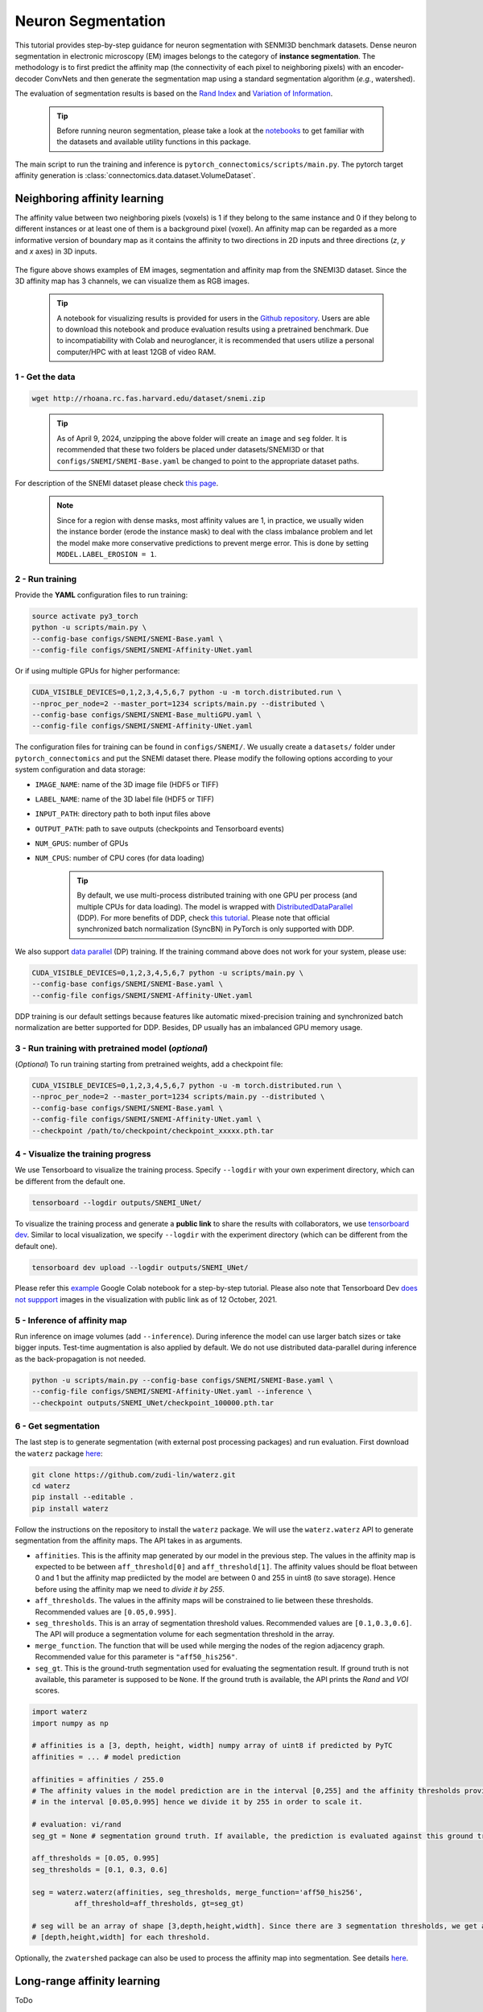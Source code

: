 Neuron Segmentation
=====================

This tutorial provides step-by-step guidance for neuron segmentation with SENMI3D benchmark datasets.
Dense neuron segmentation in electronic microscopy (EM) images belongs to the category of **instance segmentation**.
The methodology is to first predict the affinity map (the connectivity of each pixel to neighboring pixels)
with an encoder-decoder ConvNets and then generate the segmentation map using a standard
segmentation algorithm (*e.g.*, watershed).

The evaluation of segmentation results is based on the `Rand Index <https://en.wikipedia.org/wiki/Rand_index>`_
and `Variation of Information <https://en.wikipedia.org/wiki/Variation_of_information>`_.

    .. tip:: 
        Before running neuron segmentation, please take a look at the `notebooks <https://github.com/zudi-lin/pytorch_connectomics/tree/master/notebooks>`_ to get familiar with the datasets and available utility functions in this package.

The main script to run the training and inference is ``pytorch_connectomics/scripts/main.py``.
The pytorch target affinity generation is :class:`connectomics.data.dataset.VolumeDataset`.

Neighboring affinity learning
-------------------------------

The affinity value between two neighboring pixels (voxels) is 1 if they belong to the same instance and 0 if
they belong to different instances or at least one of them is a background pixel (voxel). An affinity map can
be regarded as a more informative version of boundary map as it contains the affinity to two directions in 2D inputs and three directions (`z`, `y` and `x` axes) in 3D inputs.

.. figure:: ../_static/img/snemi_affinity.png
    :align: center
    :width: 800px

The figure above shows examples of EM images, segmentation and affinity map from the SNEMI3D dataset. Since the
3D affinity map has 3 channels, we can visualize them as RGB images.


    .. tip:: A notebook for visualizing results is provided for users in the `Github repository <https://github.com/zudi-lin/pytorch_connectomics/tree/master/notebooks/tutorial_benchmarks/snemi_benchmark.ipynb>`_. Users are able to download this notebook and produce evaluation results using a pretrained benchmark. Due to incompatiability with Colab and neuroglancer, it is recommended that users utilize a personal computer/HPC with at least 12GB of video RAM.

1 - Get the data
^^^^^^^^^^^^^^^^^^

.. code-block:: none

    wget http://rhoana.rc.fas.harvard.edu/dataset/snemi.zip

..

   .. tip::
    As of April 9, 2024, unzipping the above folder will create an ``image`` and ``seg`` folder. It is recommended that these two folders be placed under datasets/SNEMI3D or that ``configs/SNEMI/SNEMI-Base.yaml`` be changed to point to the appropriate dataset paths.

For description of the SNEMI dataset please check `this page <https://vcg.github.io/newbie-wiki/build/html/data/data_em.html>`_.

    .. note::

        Since for a region with dense masks, most affinity values are 1, in practice, we usually widen the instance border (erode the instance mask) to deal with the class imbalance problem and let the model make more conservative predictions to prevent merge error. This is done by setting ``MODEL.LABEL_EROSION = 1``.

2 - Run training
^^^^^^^^^^^^^^^^^^

Provide the **YAML** configuration files to run training:

.. code-block:: none
   
   source activate py3_torch
   python -u scripts/main.py \
   --config-base configs/SNEMI/SNEMI-Base.yaml \
   --config-file configs/SNEMI/SNEMI-Affinity-UNet.yaml

Or if using multiple GPUs for higher performance:

.. code-block:: none

    CUDA_VISIBLE_DEVICES=0,1,2,3,4,5,6,7 python -u -m torch.distributed.run \
    --nproc_per_node=2 --master_port=1234 scripts/main.py --distributed \
    --config-base configs/SNEMI/SNEMI-Base_multiGPU.yaml \
    --config-file configs/SNEMI/SNEMI-Affinity-UNet.yaml

The configuration files for training can be found in ``configs/SNEMI/``.
We usually create a ``datasets/`` folder under ``pytorch_connectomics`` and put the SNEMI dataset there.
Please modify the following options according to your system configuration and data storage:

- ``IMAGE_NAME``: name of the 3D image file (HDF5 or TIFF)
- ``LABEL_NAME``: name of the 3D label file (HDF5 or TIFF)
- ``INPUT_PATH``: directory path to both input files above
- ``OUTPUT_PATH``: path to save outputs (checkpoints and Tensorboard events)
- ``NUM_GPUS``: number of GPUs
- ``NUM_CPUS``: number of CPU cores (for data loading)

    .. tip::

        By default, we use multi-process distributed training with one GPU per process (and multiple CPUs for data loading). The model is wrapped with `DistributedDataParallel <https://pytorch.org/tutorials/intermediate/ddp_tutorial.html>`_ (DDP). For more benefits of DDP, check `this tutorial <https://pytorch.org/tutorials/intermediate/ddp_tutorial.html>`_. Please note that official synchronized batch normalization (SyncBN) in PyTorch is only supported with DDP.

We also support `data parallel <https://pytorch.org/docs/stable/generated/torch.nn.DataParallel.html>`_ (DP) training.
If the training command above does not work for your system, please use:

.. code-block:: none

    CUDA_VISIBLE_DEVICES=0,1,2,3,4,5,6,7 python -u scripts/main.py \
    --config-base configs/SNEMI/SNEMI-Base.yaml \
    --config-file configs/SNEMI/SNEMI-Affinity-UNet.yaml

DDP training is our default settings because features like automatic mixed-precision training and synchronized batch
normalization are better supported for DDP. Besides, DP usually has an imbalanced GPU memory usage.

3 - Run training with pretrained model (*optional*)
^^^^^^^^^^^^^^^^^^^^^^^^^^^^^^^^^^^^^^^^^^^^^^^^^^^^^

(*Optional*) To run training starting from pretrained weights, add a checkpoint file:

.. code-block:: none

    CUDA_VISIBLE_DEVICES=0,1,2,3,4,5,6,7 python -u -m torch.distributed.run \
    --nproc_per_node=2 --master_port=1234 scripts/main.py --distributed \
    --config-base configs/SNEMI/SNEMI-Base.yaml \
    --config-file configs/SNEMI/SNEMI-Affinity-UNet.yaml \
    --checkpoint /path/to/checkpoint/checkpoint_xxxxx.pth.tar

4 - Visualize the training progress
^^^^^^^^^^^^^^^^^^^^^^^^^^^^^^^^^^^^^

We use Tensorboard to visualize the training process. Specify ``--logdir`` with your own experiment directory, which can be different
from the default one.

.. code-block:: none

    tensorboard --logdir outputs/SNEMI_UNet/

To visualize the training process and generate a **public link** to share the results with collaborators, we
use `tensorboard dev <https://tensorboard.dev/>`_. Similar to local visualization, we specify ``--logdir`` with the experiment
directory (which can be different from the default one).

.. code-block:: none

    tensorboard dev upload --logdir outputs/SNEMI_UNet/

Please refer this `example <https://colab.research.google.com/github/tensorflow/tensorboard/blob/master/docs/tbdev_getting_started.ipynb#scrollTo=oKW8V5chyx6e>`_ Google Colab
notebook for a step-by-step tutorial. Please also note that Tensorboard Dev `does not suppport <https://github.com/tensorflow/tensorboard/issues/3585/>`_ images
in the visualization with public link as of 12 October, 2021.

5 - Inference of affinity map
^^^^^^^^^^^^^^^^^^^^^^^^^^^^^^

Run inference on image volumes (add ``--inference``). During inference the model can use larger batch sizes or take bigger inputs.
Test-time augmentation is also applied by default. We do not use distributed data-parallel during inference as the back-propagation
is not needed.

.. code-block:: none

    python -u scripts/main.py --config-base configs/SNEMI/SNEMI-Base.yaml \
    --config-file configs/SNEMI/SNEMI-Affinity-UNet.yaml --inference \
    --checkpoint outputs/SNEMI_UNet/checkpoint_100000.pth.tar

6 - Get segmentation
^^^^^^^^^^^^^^^^^^^^^^

The last step is to generate segmentation (with external post processing packages) and run
evaluation. First download the ``waterz`` package `here <https://github.com/zudi-lin/waterz>`_:

.. code-block:: none

    git clone https://github.com/zudi-lin/waterz.git
    cd waterz
    pip install --editable .
    pip install waterz

Follow the instructions on the repository to install the ``waterz`` package. We will use the ``waterz.waterz`` API to generate segmentation from the affinity maps. The API takes in as arguments.

- ``affinities``. This is the affinity map generated by our model in the previous step. The values in the affinity map is expected to be between ``aff_threshold[0]`` and ``aff_threshold[1]``. The affinity values should be float between 0 and 1 but the affinity map prediicted by the model are between 0 and 255 in uint8 (to save storage). Hence before using the affinity map we need to *divide it by 255*.
- ``aff_thresholds``. The values in the affinity maps will be constrained to lie between these thresholds. Recommended values are ``[0.05,0.995]``.
- ``seg_thresholds``. This is an array of segmentation threshold values. Recommended values are ``[0.1,0.3,0.6]``. The API will produce a segmentation volume for each segmentation threshold in the array.
- ``merge_function``. The function that will be used while merging the nodes of the region adjacency graph. Recommended value for this parameter is  ``"aff50_his256"``.
- ``seg_gt``. This is the ground-truth segmentation used for evaluating the segmentation result. If ground truth is not available, this parameter is supposed to be ``None``. If the ground truth is available, the API prints the *Rand* and *VOI* scores. 

.. code-block:: python

    import waterz
    import numpy as np

    # affinities is a [3, depth, height, width] numpy array of uint8 if predicted by PyTC
    affinities = ... # model prediction

    affinities = affinities / 255.0 
    # The affinity values in the model prediction are in the interval [0,255] and the affinity thresholds provided constraint them 
    # in the interval [0.05,0.995] hence we divide it by 255 in order to scale it.

    # evaluation: vi/rand
    seg_gt = None # segmentation ground truth. If available, the prediction is evaluated against this ground truth and Rand and VI scores are produced.

    aff_thresholds = [0.05, 0.995]
    seg_thresholds = [0.1, 0.3, 0.6]
    
    seg = waterz.waterz(affinities, seg_thresholds, merge_function='aff50_his256',                                
              aff_threshold=aff_thresholds, gt=seg_gt)

    # seg will be an array of shape [3,depth,height,width]. Since there are 3 segmentation thresholds, we get a result of shape 
    # [depth,height,width] for each threshold.
 
Optionally, the ``zwatershed`` package can also be used to process the affinity map into 
segmentation. See details `here <https://github.com/zudi-lin/zwatershed>`_.


Long-range affinity learning
------------------------------

ToDo

Semi-supervised affinity learning
-----------------------------------

ToDo
